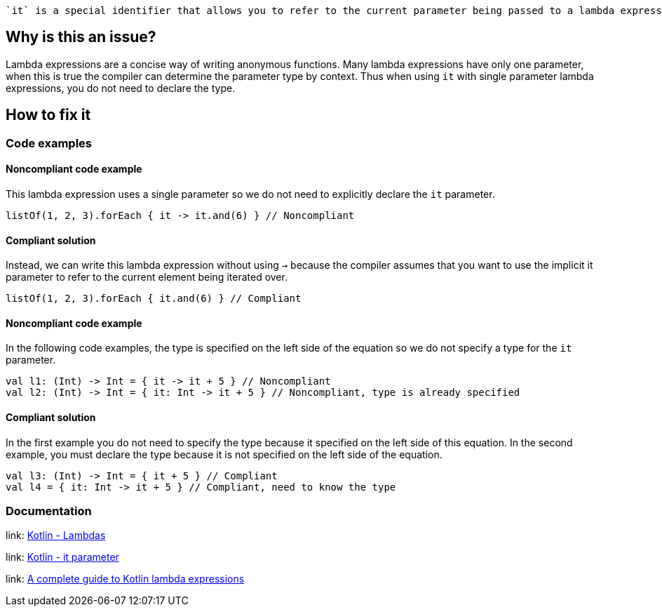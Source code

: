  `it` is a special identifier that allows you to refer to the current parameter being passed to a lambda expression without explicitly naming the parameter.

== Why is this an issue?

Lambda expressions are a concise way of writing anonymous functions. Many lambda expressions have only one parameter, when this is true the compiler can determine the parameter type by context. Thus when using `it` with single parameter lambda expressions, you do not need to declare the type.

== How to fix it

=== Code examples

==== Noncompliant code example

This lambda expression uses a single parameter so we do not need to explicitly declare the `it` parameter.

[source,kotlin]

listOf(1, 2, 3).forEach { it -> it.and(6) } // Noncompliant

==== Compliant solution

Instead, we can write this lambda expression without using `->` because the compiler assumes that you want to use the implicit it parameter to refer to the current element being iterated over.

[source,kotlin]

listOf(1, 2, 3).forEach { it.and(6) } // Compliant

==== Noncompliant code example

In the following code examples, the type is specified on the left side of the equation so we do not specify a type for the `it` parameter.  

[source,kotlin]

val l1: (Int) -> Int = { it -> it + 5 } // Noncompliant
val l2: (Int) -> Int = { it: Int -> it + 5 } // Noncompliant, type is already specified


==== Compliant solution

In the first example you do not need to specify the type because it specified on the left side of this equation. In the second example, you must declare the type because it is not specified on the left side of the equation. 

[source,kotlin]

val l3: (Int) -> Int = { it + 5 } // Compliant
val l4 = { it: Int -> it + 5 } // Compliant, need to know the type


//=== Going the extra mile


//== Resources

=== Documentation
link: https://kotlinlang.org/docs/lambdas.html#lambda-expression-syntax[Kotlin - Lambdas]

link: https://kotlinlang.org/docs/lambdas.html#it-implicit-name-of-a-single-parameter[Kotlin - it parameter]

//=== Articles & blog posts
link: https://blog.logrocket.com/a-complete-guide-to-kotlin-lambda-expressions/[A complete guide to Kotlin lambda expressions]

//=== Conference presentations
//=== Standards
